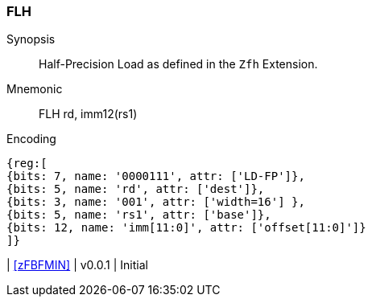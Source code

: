 [[insns-flh, Half-precision Load]]
=== FLH

Synopsis::
Half-Precision Load as defined in the `Zfh` Extension.

Mnemonic::
FLH  rd, imm12(rs1)

Encoding::
[wavedrom, , svg]
....
{reg:[
{bits: 7, name: '0000111', attr: ['LD-FP']},
{bits: 5, name: 'rd', attr: ['dest']},
{bits: 3, name: '001', attr: ['width=16'] },
{bits: 5, name: 'rs1', attr: ['base']},
{bits: 12, name: 'imm[11:0]', attr: ['offset[11:0]']}
]}
....

| <<zFBFMIN>>
| v0.0.1
| Initial
|===


